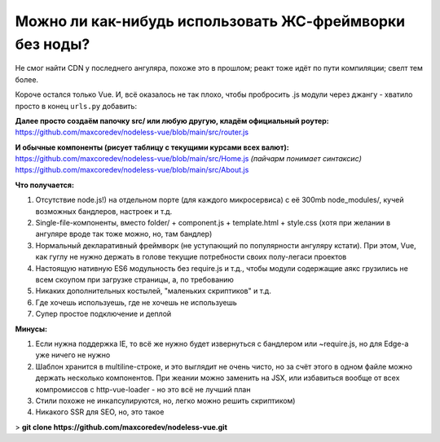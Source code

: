 Можно ли как-нибудь использовать ЖС-фреймворки без ноды?
=====

Не смог найти CDN у последнего ангуляра, похоже это в прошлом; реакт тоже идёт по пути компиляции; свелт тем более.

Короче остался только Vue. И, всё оказалось не так плохо, чтобы пробросить .js модули через джангу - хватило просто в конец ``urls.py`` добавить:

.. code-block:: python
    re_path(r'^(?P<path>.*\.js)$', serve, kwargs={'document_root': 'src'}),
    re_path(r'^.*', TemplateView.as_view(template_name='base.html')),

**Далее просто создаём папочку src/ или любую другую, кладём официальный роутер:**
https://github.com/maxcoredev/nodeless-vue/blob/main/src/router.js

**И обычные компоненты (рисует таблицу с текущими курсами всех валют):**
https://github.com/maxcoredev/nodeless-vue/blob/main/src/Home.js *(пайчарм понимает синтаксис)*
https://github.com/maxcoredev/nodeless-vue/blob/main/src/About.js

**Что получается:**

1) Отсутствие node.js!) на отдельном порте (для каждого микросервиса) с её 300mb node_modules/, кучей возможных бандлеров, настроек и т.д.
2) Single-file-компоненты, вместо folder/ + component.js + template.html + style.css (хотя при желании в ангуляре вроде так тоже можно, но, там бандлер)
3) Нормальный декларативный фреймворк (не уступающий по популярности ангуляру кстати). При этом, Vue, как гуглу не нужно держать в голове текущие потребности своих полу-легаси проектов
4) Настоящую нативную ES6 модульность без require.js и т.д., чтобы модули содержащие аякс грузились не всем скоупом при загрузке страницы, а, по требованию
5) Никаких дополнительных костылей, "маленьких скриптиков" и т.д.
6) Где хочешь используешь, где не хочешь не используешь
7) Супер простое подключение и деплой

**Минусы:**

1) Если нужна поддержка IE, то всё же нужно будет извернуться с бандлером или ~require.js, но для Edge-а уже ничего не нужно
2) Шаблон хранится в multiline-строке, и это выглядит не очень чисто, но за счёт этого в одном файле можно держать несколько компонентов. При жеании можно заменить на JSX, или избавиться вообще от всех компромиссов с http-vue-loader - но это всё не лучший план
3) Стили похоже не инкапсулируются, но, легко можно решить скриптиком)
4) Никакого SSR для SEO, но, это такое

> **git clone https://github.com/maxcoredev/nodeless-vue.git**
